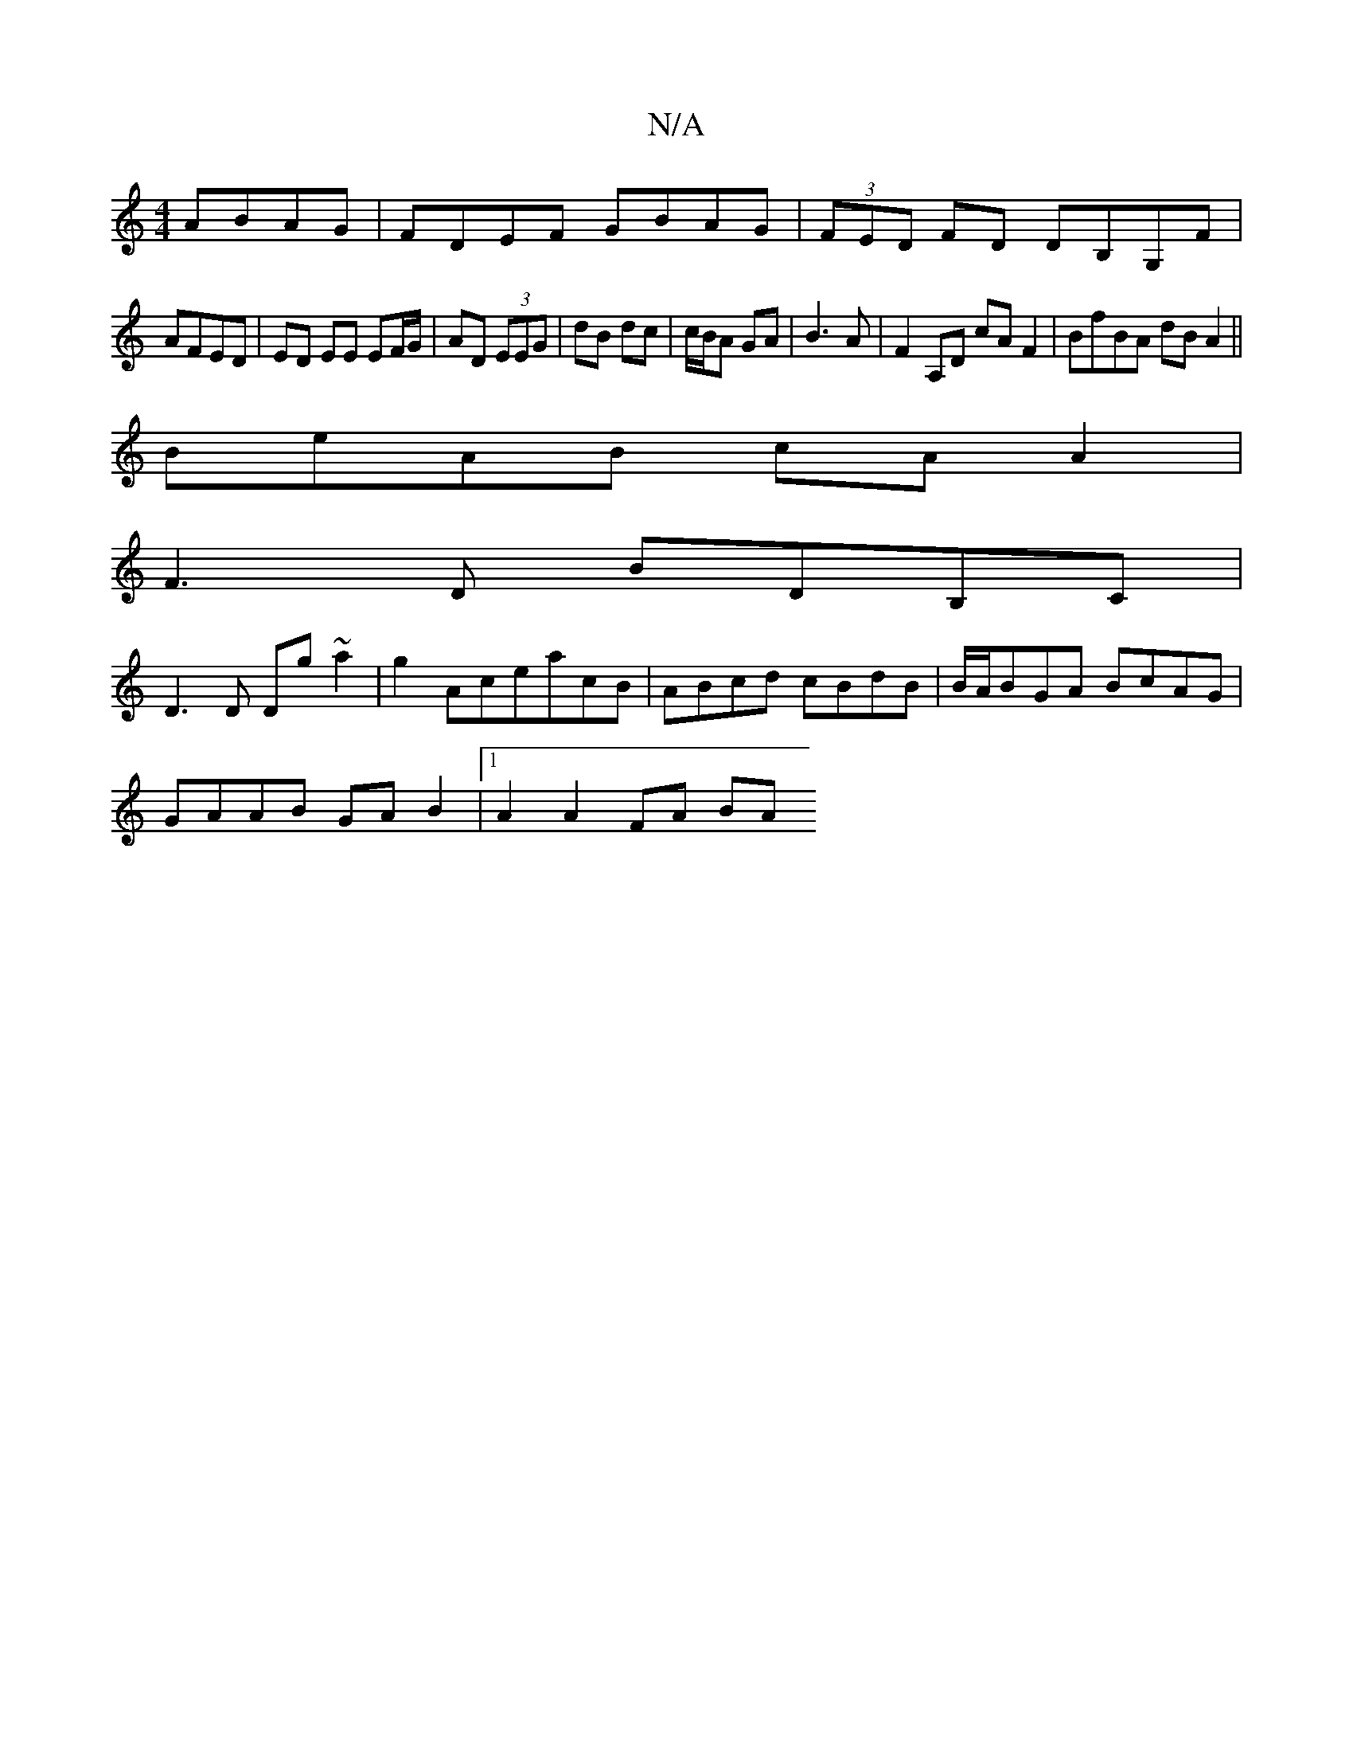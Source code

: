 X:1
T:N/A
M:4/4
R:N/A
K:Cmajor
ABAG|FDEF GBAG|(3FED FD DB,G,F|
AFED | ED EE EF/G/ | AD (3EEG | dB dc| c/B/A GA|B3A|F2 A,D cA F2|BfBA dBA2||
BeAB cAA2|
F3D BDB,C|
D3D Dg~a2|g2 AceacB| ABcd cBdB|B/A/BGA BcAG|
GAAB GA B2|1 A2 A2 FA BA